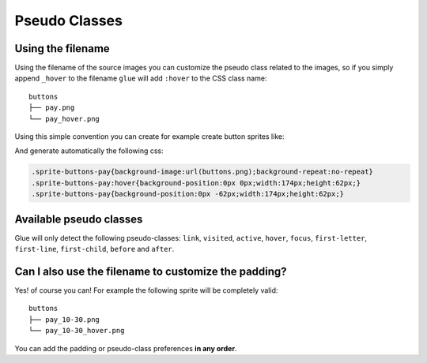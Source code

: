 Pseudo Classes
===========================

Using the filename
------------------
Using the filename of the source images you can customize the pseudo class related to the images, so if you simply append ``_hover`` to the filename ``glue`` will add ``:hover`` to the CSS class name::

    buttons
    ├── pay.png
    └── pay_hover.png

Using this simple convention you can create for example create button sprites like:

.. image:: img/buttons.png

And generate automatically the following css:

.. code-block:: css

    .sprite-buttons-pay{background-image:url(buttons.png);background-repeat:no-repeat}
    .sprite-buttons-pay:hover{background-position:0px 0px;width:174px;height:62px;}
    .sprite-buttons-pay{background-position:0px -62px;width:174px;height:62px;}

Available pseudo classes
------------------------

Glue will only detect the following pseudo-classes: ``link``, ``visited``, ``active``, ``hover``, ``focus``, ``first-letter``, ``first-line``, ``first-child``, ``before`` and ``after``.


Can I also use the filename to customize the padding?
-----------------------------------------------------

Yes! of course you can! For example the following sprite will be completely valid::

    buttons
    ├── pay_10-30.png
    └── pay_10-30_hover.png


You can add the padding or pseudo-class preferences **in any order**.
